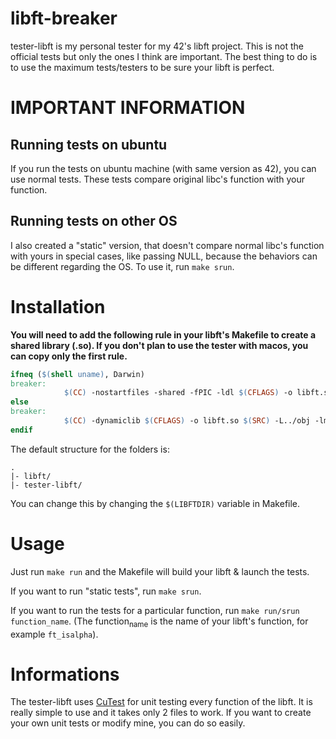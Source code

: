 #+author: bazaluga (bzalugas)

* libft-breaker
tester-libft is my personal tester for my 42's libft project. This is not the official tests but only the ones I think are important. The best thing to do is to use the maximum tests/testers to be sure your libft is perfect.

* IMPORTANT INFORMATION
** Running tests on ubuntu
If you run the tests on ubuntu machine (with same version as 42), you can use normal tests. These tests compare original libc's function with your function.
** Running tests on other OS
I also created a "static" version, that doesn't compare normal libc's function with yours in special cases, like passing NULL, because the behaviors can be different regarding the OS. To use it, run ~make srun~.

* Installation
*You will need to add the following rule in your libft's Makefile to create a shared library (.so). If you don't plan to use the tester with macos, you can copy only the first rule.*
#+begin_src makefile
ifneq ($(shell uname), Darwin)
breaker:
			$(CC) -nostartfiles -shared -fPIC -ldl $(CFLAGS) -o libft.so $(SRC)
else
breaker:
			$(CC) -dynamiclib $(CFLAGS) -o libft.so $(SRC) -L../obj -lmalloc
endif
#+end_src

The default structure for the folders is:
#+begin_example
.
|- libft/
|- tester-libft/
#+end_example
You can change this by changing the ~$(LIBFTDIR)~ variable in Makefile.

* Usage
Just run ~make run~ and the Makefile will build your libft & launch the tests.

If you want to run "static tests", run ~make srun~.

If you want to run the tests for a particular function, run ~make run/srun function_name~. (The function_name is the name of your libft's function, for example ~ft_isalpha~).

* Informations
The tester-libft uses [[https://cutest.sourceforge.net/][CuTest]] for unit testing every function of the libft. It is really simple to use and it takes only 2 files to work. If you want to create your own unit tests or modify mine, you can do so easily.
